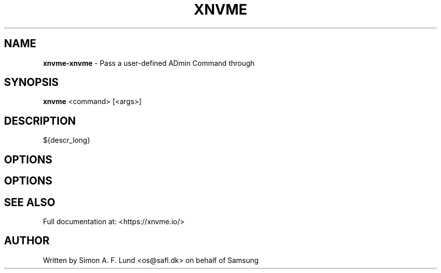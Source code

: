 .\" Text automatically generated by txt2man
.TH XNVME 1 "18 October 2019" "xNVMe" "xNVMe"
.SH NAME
\fBxnvme-xnvme \fP- Pass a user-defined ADmin Command through
.SH SYNOPSIS
.nf
.fam C
\fBxnvme\fP <command> [<args>]
.fam T
.fi
.fam T
.fi
.SH DESCRIPTION
${descr_long}
.SH OPTIONS
.SH OPTIONS

.SH SEE ALSO
Full documentation at: <https://xnvme.io/>
.SH AUTHOR
Written by Simon A. F. Lund <os@safl.dk> on behalf of Samsung
